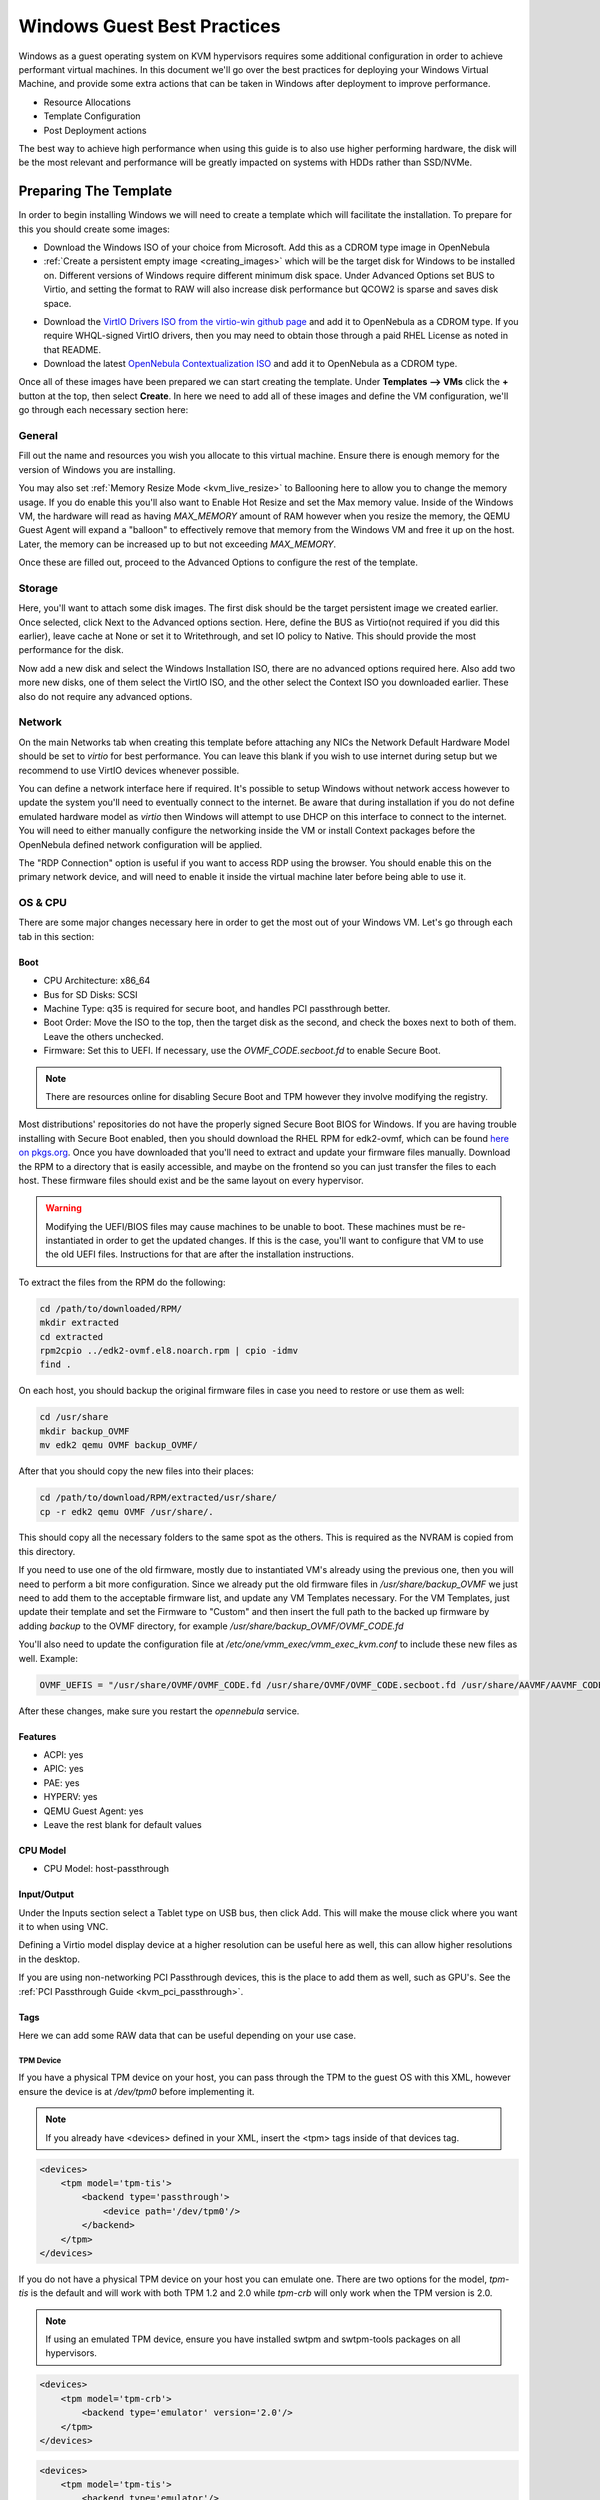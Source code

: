 .. _windows_best_practice:

================================================================================
Windows Guest Best Practices
================================================================================

Windows as a guest operating system on KVM hypervisors requires some additional configuration in order to achieve performant virtual machines.  In this document we'll go over the best practices for deploying your Windows Virtual Machine, and provide some extra actions that can be taken in Windows after deployment to improve performance.

* Resource Allocations
* Template Configuration
* Post Deployment actions

The best way to achieve high performance when using this guide is to also use higher performing hardware, the disk will be the most relevant and performance will be greatly impacted on systems with HDDs rather than SSD/NVMe.

Preparing The Template
======================

In order to begin installing Windows we will need to create a template which will facilitate the installation.  To prepare for this you should create some images:

- Download the Windows ISO of your choice from Microsoft.  Add this as a CDROM type image in OpenNebula
- :ref:`Create a persistent empty image <creating_images>` which will be the target disk for Windows to be installed on. Different versions of Windows require different minimum disk space.
  Under Advanced Options set BUS to Virtio, and setting the format to RAW will also increase disk performance but QCOW2 is sparse and saves disk space.

.. image:: /images/windows_bp_create_image.png
  :width: 90%
  :align: center

- Download the `VirtIO Drivers ISO from the virtio-win github page <https://github.com/virtio-win/virtio-win-pkg-scripts/blob/master/README.md>`_ and add it to OpenNebula as a CDROM type.
  If you require WHQL-signed VirtIO drivers, then you may need to obtain those through a paid RHEL License as noted in that README.
- Download the latest `OpenNebula Contextualization ISO <https://github.com/OpenNebula/one-apps/releases>`__ and add it to OpenNebula as a CDROM type.

Once all of these images have been prepared we can start creating the template. Under **Templates --> VMs** click the **+** button at the top, then select **Create**.  In here we need to add all of these images and define the VM configuration, we'll go through each necessary section here:

General
-------

Fill out the name and resources you wish you allocate to this virtual machine. Ensure there is enough memory for the version of Windows you are installing.

You may also set :ref:`Memory Resize Mode <kvm_live_resize>` to Ballooning here to allow you to change the memory usage. If you do enable this you'll also want to Enable Hot Resize and set the Max memory value.  Inside of the Windows VM, the hardware will read as having `MAX_MEMORY` amount of RAM however when you resize the memory, the QEMU Guest Agent will expand a "balloon" to effectively remove that memory from the Windows VM and free it up on the host. Later, the memory can be increased up to but not exceeding `MAX_MEMORY`.

Once these are filled out, proceed to the Advanced Options to configure the rest of the template.


Storage
-------

Here, you'll want to attach some disk images. The first disk should be the target persistent image we created earlier. Once selected, click Next to the Advanced options section.  Here, define the BUS as Virtio(not required if you did this earlier), leave cache at None or set it to Writethrough, and set IO policy to Native. This should provide the most performance for the disk.

Now add a new disk and select the Windows Installation ISO, there are no advanced options required here. Also add two more new disks, one of them select the VirtIO ISO, and the other select the Context ISO you downloaded earlier. These also do not require any advanced options.

Network
-------

On the main Networks tab when creating this template before attaching any NICs the Network Default Hardware Model should be set to `virtio` for best performance.  You can leave this blank if you wish to use internet during setup but we recommend to use VirtIO devices whenever possible.

You can define a network interface here if required. It's possible to setup Windows without network access however to update the system you'll need to eventually connect to the internet.  Be aware that during installation if you do not define emulated hardware model as `virtio` then Windows will attempt to use DHCP on this interface to connect to the internet. You will need to either manually configure the networking inside the VM or install Context packages before the OpenNebula defined network configuration will be applied.

The "RDP Connection" option is useful if you want to access RDP using the browser.  You should enable this on the primary network device, and will need to enable it inside the virtual machine later before being able to use it.


OS & CPU
--------

There are some major changes necessary here in order to get the most out of your Windows VM. Let's go through each tab in this section:

Boot
~~~~

- CPU Architecture: x86_64
- Bus for SD Disks: SCSI
- Machine Type: q35 is required for secure boot, and handles PCI passthrough better.
- Boot Order: Move the ISO to the top, then the target disk as the second, and check the boxes next to both of them. Leave the others unchecked.
- Firmware: Set this to UEFI. If necessary, use the `OVMF_CODE.secboot.fd` to enable Secure Boot.

.. note:: There are resources online for disabling Secure Boot and TPM however they involve modifying the registry.

Most distributions' repositories do not have the properly signed Secure Boot BIOS for Windows. If you are having trouble installing with Secure Boot enabled, then you should download the RHEL RPM for edk2-ovmf, which can be found `here on pkgs.org <https://pkgs.org/download/edk2-ovmf>`__.  Once you have downloaded that you'll need to extract and update your firmware files manually. Download the RPM to a directory that is easily accessible, and maybe on the frontend so you can just transfer the files to each host. These firmware files should exist and be the same layout on every hypervisor.

.. warning:: Modifying the UEFI/BIOS files may cause machines to be unable to boot. These machines must be re-instantiated in order to get the updated changes.  If this is the case, you'll want to configure that VM to use the old UEFI files. Instructions for that are after the installation instructions.

To extract the files from the RPM do the following:

.. code::

    cd /path/to/downloaded/RPM/
    mkdir extracted
    cd extracted
    rpm2cpio ../edk2-ovmf.el8.noarch.rpm | cpio -idmv
    find .

On each host, you should backup the original firmware files in case you need to restore or use them as well:

.. code::

    cd /usr/share
    mkdir backup_OVMF
    mv edk2 qemu OVMF backup_OVMF/

After that you should copy the new files into their places:

.. code::

    cd /path/to/download/RPM/extracted/usr/share/
    cp -r edk2 qemu OVMF /usr/share/.

This should copy all the necessary folders to the same spot as the others. This is required as the NVRAM is copied from this directory.

If you need to use one of the old firmware, mostly due to instantiated VM's already using the previous one, then you will need to perform a bit more configuration.  Since we already put the old firmware files in `/usr/share/backup_OVMF` we just need to add them to the acceptable firmware list, and update any VM Templates necessary.  For the VM Templates, just update their template and set the Firmware to "Custom" and then insert the full path to the backed up firmware by adding `backup` to the OVMF directory, for example `/usr/share/backup_OVMF/OVMF_CODE.fd`

You'll also need to update the configuration file at `/etc/one/vmm_exec/vmm_exec_kvm.conf` to include these new files as well. Example:

.. code::

    OVMF_UEFIS = "/usr/share/OVMF/OVMF_CODE.fd /usr/share/OVMF/OVMF_CODE.secboot.fd /usr/share/AAVMF/AAVMF_CODE.fd /usr/share/backup_OVMF/OVMF/OVMF_CODE.fd /usr/share/backup_OVMF/OVMF/OVMF_CODE.secboot.fd"

After these changes, make sure you restart the `opennebula` service.

Features
~~~~~~~~

- ACPI: yes
- APIC: yes
- PAE: yes
- HYPERV: yes
- QEMU Guest Agent: yes
- Leave the rest blank for default values

CPU Model
~~~~~~~~~

- CPU Model: host-passthrough


Input/Output
~~~~~~~~~~~~

Under the Inputs section select a Tablet type on USB bus, then click Add. This will make the mouse click where you want it to when using VNC.

Defining a Virtio model display device at a higher resolution can be useful here as well, this can allow higher resolutions in the desktop.

If you are using non-networking PCI Passthrough devices, this is the place to add them as well, such as GPU's. See the :ref:`PCI Passthrough Guide <kvm_pci_passthrough>`.


Tags
~~~~

Here we can add some RAW data that can be useful depending on your use case.


TPM Device
**********

If you have a physical TPM device on your host, you can pass through the TPM to the guest OS with this XML, however ensure the device is at `/dev/tpm0` before implementing it.

.. note:: If you already have <devices> defined in your XML, insert the <tpm> tags inside of that devices tag.

.. code::

    <devices>
        <tpm model='tpm-tis'>
            <backend type='passthrough'>
                <device path='/dev/tpm0'/>
            </backend>
        </tpm>
    </devices>

If you do not have a physical TPM device on your host you can emulate one.  There are two options for the model, `tpm-tis` is the default and will work with both TPM 1.2 and 2.0  while `tpm-crb` will only work when the TPM version is 2.0.

.. note:: If using an emulated TPM device, ensure you have installed swtpm and swtpm-tools packages on all hypervisors.

.. code::

    <devices>
        <tpm model='tpm-crb'>
            <backend type='emulator' version='2.0'/>
        </tpm>
    </devices>

.. code::

    <devices>
        <tpm model='tpm-tis'>
            <backend type='emulator'/>
        </tpm>
    </devices>

Extra information on the Libvirt TPM device usage can be found in `their documentation <https://libvirt.org/formatdomain.html#tpm-device>`__.

Above 4G Encoding
*****************

If you have a GPU which has more than 4GB of memory, you may be unable to address all of the memory without changing a BIOS setting to allow this encoding.  Include the following XML if you wish to utilize all the memory of the GPU:

.. code::

    <qemu:commandline>
        <qemu:arg value='-fw_cfg'/>
        <qemu:arg value='opt/ovmf/X-PciMmio64Mb,string=65536'/>
    </qemu:commandline>


NUMA
~~~~

By default, libvirt/QEMU will allocate 1 core to 1 socket, so 8 CPUs will be seen by the system as 8 sockets each with 1 core. This is fine for most operating systems however Windows has restrictions on sockets so we need to define NUMA topology.

For best performance, the Pin Policy should be set to `core` however any of the policies will allow Windows to see all allocated CPUs.  Define sockets as 1 and Threads as 1, but define Cores and Virtual CPU Select to the same value as the CPU defined in the General tab.

You may also want to define Hugepages Size, the most performant should be 1024M (1G) hugepages. `Here is some RedHat Documenetation about enabling huge tables persistently <https://docs.redhat.com/en/documentation/red_hat_enterprise_linux/8/html/monitoring_and_managing_system_status_and_performance/configuring-huge-pages_monitoring-and-managing-system-status-and-performance#configuring-huge-pages_monitoring-and-managing-system-status-and-performance>`__. Enabling these should increase memory performance of the VM, and even with the default 2M pages you should see a difference.

For extra information and how to enable this on the hosts please see :ref:`our documentation about NUMA Topology <numa>`.

Installing the Operating System
===============================

.. note:: These instructions are written for installing Windows 10/11, but the instructions for Server editions should be nearly identical.

Now that we've created the template with all the necessary images and configurations we can begin the deployment. Select the Template we just created and go to Instantiate. In this form you should mainly need to just fill out the name.  The Capacity and Disks should already be filled and your Network should have been configured in the Template. If not, configure a network now if necessary.  If you require a specific host or datastore then you may also want to define those here.

Once the Virtual Machine has been instantiated, it should begin deploying.  If it is not, ensure the scheduler requirements can be met and any hosts are the proper Pin Policy for their NUMA Configuration.

Once the Virtual Machine is running, open up the VNC viewer.  If you are fast enough, you should see the prompt `Press any key to boot from CD or DVD...` upon which you should click into the VNC viewer and press any key.  If you do not see this and instead see a `Shell>` prompt, you should click in and type `exit` then hit Enter. This will cause it to reboot, and then you can press a key to trigger booting to the ISO.

It may take a few minutes for the ISO to load properly but you should eventually see the Windows Setup window. Specify the Language/Time Formats and the Keyboard format, then click Next to continue. Click "Install Now" and wait for Setup to start.

When prompted for a product key, select the option `I don't have a product key` so the machine can be activated later. Afterwards, select the edition of Windows you wish to install. After accepting the license agreement, you should see a page asking where to install Windows but there will not be any disks visible. We will need to install the VirtIO disk drivers.

In order to do this, click `Load Driver` then `Browse...`.  In here, scroll down to and open the CD Drive `virtio-win-*`, then expand the `amd64` folder and select the edition of Windows, then click OK. Select the `Red Hat VirtIO SCSI controller` and click Next.  The disk should be visible once this is installed.  You should see a `Drive 0 Unallocated Space` with the size of the image we created earlier to be the target image. Select this disk and click Next.

.. image:: /images/windows_bp_virtio_drivers.png
    :width: 65%
    :align: center

Windows will now begin installing.  This will take some time depending on the hardware, but once it is completed and has rebooted you should be prompted to begin the setup. Proceed as normal here until it prompts for network access.  Select the option `I don't have internet` and then `Continue with limited setup`.

.. note:: For Windows 11 this may not be an option depending on how old the image is. If you are unable to bypass the network requirement part of Windows 11, press `Shift + F10` to open a Command Prompt in the Virtual Machine.  Then type `oobe/BypassNRO` and hit enter. This will reboot the machine and allow you to bypass the network requirements.

.. image:: /images/windows_bp_bypassnro.png
    :width: 65%
    :align: center

You should have to create a local account here at this point, so continue through that setup.  We recommend disabling all telemetry and diagnostic options and ad identification which may impact performance. Same with Cortana, this can be skipped or disabled later on. Windows should continue setting up now. Once completed you should be at the Windows Desktop


Post-Install Actions
====================

Now that we have Windows installed on our Virtual Machine and we are at the desktop, we can finish installing everything.  First, open up an Explorer window and navigate to the CD Drive with `virtio-win-*` label. Scroll down and select the `virtio-win-gt-x64` installer. Unless your OS is 32-bit, then select the x86 installer instead.  Proceed with this installation, installing all available virtio drivers including the QEMU Guest Agent.  QEMU Guest agent is required for Memory Ballooning to operate properly.

Once that is completed, you should navigate back to the list of drives and open up the CD Drive with the `one-context-*` label. In here should be an MSI, which you should run.  It will install very quickly since our context packages are quite small.

You should also enable Remote Desktop at this point.  Just open the Settings and navigate to System -> Remote Desktop Settings and enable Remote Desktop.  If you want to use the browser based RDP rather than an RDP client then you'll also need to expand this option and uncheck the box "Require devices to use Network Level Authentication to connect".

Once this is done you should be able to shut down the virtual machine either from the VNC viewer or from OpenNebula's Power Off command.  Once it is read as being in POWEROFF state, you can clean up everything. In the storage tab, make sure you disconnect the Windows Installation ISO, the VirtIO Windows ISO, and the Context-Windows ISO leaving behind the

Finally, boot the virtual machine up again and verify the network configuration. It should match the assigned configuration in OpenNebula since we installed the context packages. If RDP was enabled you should be able to connect to it as well. At this point you should be able to move forward with updating the operating system with all the latest updates, then utilizing your system.

At this point you can make any internal changes to the operating system necessary including updating it and disabling services or features to increase performance.  There are probably some programs which can be uninstalled as well which are not necessary for most use cases.  Once the Operating System is how you would like it to be you can shut down the virtual machine from inside.  Once OpenNebula monitors the VM as being powered off, you can :ref:`Save the Virtual Machine Instance <vm_guide2_clone_vm>` ( do not mark the saved one as persistent ) and then you should be able to instantiate this new saved Template to deploy multiple Windows machines.

Extra Suggestions
=================

Internally, the Windows OS can be a bit slower through this interface, partially due to the graphical effects. If you open Settings and navigate to System -> About -> Advanced system settings (on the right side), a window should pop up.  On this window inside the Performance section click the Settings... button.  Here, select the Adjust for best performance, or modify the check-boxes to your liking. The less effects, the more responsive the interface will be.
